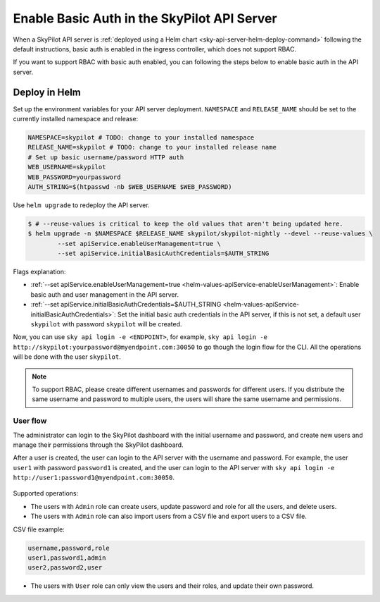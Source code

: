 .. _deploy-api-server-basic-auth:

Enable Basic Auth in the SkyPilot API Server
=============================================

When a SkyPilot API server is :ref:`deployed using a Helm chart <sky-api-server-helm-deploy-command>` following the default instructions, basic auth is enabled in the ingress controller, which does not support RBAC.

If you want to support RBAC with basic auth enabled, you can following the steps below to enable basic auth in the API server.

Deploy in Helm
~~~~~~~~~~~~~~

Set up the environment variables for your API server deployment. ``NAMESPACE`` and ``RELEASE_NAME`` should be set to the currently installed namespace and release:

.. code-block:: bash

    NAMESPACE=skypilot # TODO: change to your installed namespace
    RELEASE_NAME=skypilot # TODO: change to your installed release name
    # Set up basic username/password HTTP auth
    WEB_USERNAME=skypilot
    WEB_PASSWORD=yourpassword
    AUTH_STRING=$(htpasswd -nb $WEB_USERNAME $WEB_PASSWORD)

Use ``helm upgrade`` to redeploy the API server.

.. code-block:: console

    $ # --reuse-values is critical to keep the old values that aren't being updated here.
    $ helm upgrade -n $NAMESPACE $RELEASE_NAME skypilot/skypilot-nightly --devel --reuse-values \
            --set apiService.enableUserManagement=true \
            --set apiService.initialBasicAuthCredentials=$AUTH_STRING

Flags explanation:

* :ref:`--set apiService.enableUserManagement=true <helm-values-apiService-enableUserManagement>`: Enable basic auth and user management in the API server.
* :ref:`--set apiService.initialBasicAuthCredentials=$AUTH_STRING <helm-values-apiService-initialBasicAuthCredentials>`: Set the initial basic auth credentials in the API server, if this is not set, a default user ``skypilot`` with password ``skypilot`` will be created.

Now, you can use ``sky api login -e <ENDPOINT>``, for example, ``sky api login -e http://skypilot:yourpassword@myendpoint.com:30050`` to go though the login flow for the CLI. All the operations will be done with the user ``skypilot``.

.. note::
   To support RBAC, please create different usernames and passwords for different users. If you distribute the same username and password to multiple users, the users will share the same username and permissions.

User flow
---------

The administrator can login to the SkyPilot dashboard with the initial username and password, and create new users and manage their permissions through the SkyPilot dashboard.

After a user is created, the user can login to the API server with the username and password.
For example, the user ``user1`` with password ``password1`` is created, and the user can login to the API server with ``sky api login -e http://user1:password1@myendpoint.com:30050``.

.. figure:: ../../../images/client-server/basic-auth-user-flow.png
    :alt: SkyPilot with basic auth
    :align: center
    :width: 80%

Supported operations:

* The users with ``Admin`` role can create users, update password and role for all the users, and delete users.
* The users with ``Admin`` role can also import users from a CSV file and export users to a CSV file.

CSV file example:

.. code-block:: bash

    username,password,role
    user1,password1,admin
    user2,password2,user

* The users with ``User`` role can only view the users and their roles, and update their own password.




